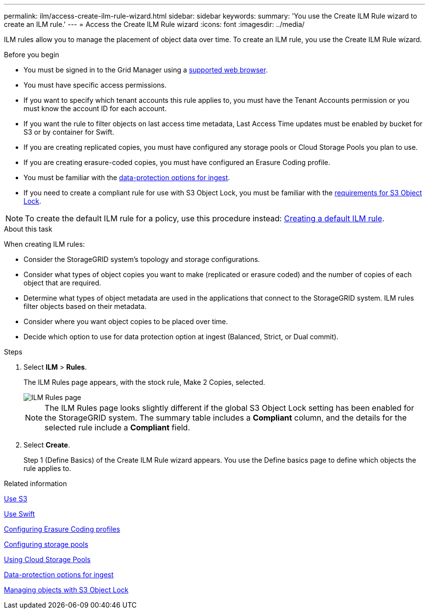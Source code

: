 ---
permalink: ilm/access-create-ilm-rule-wizard.html
sidebar: sidebar
keywords:
summary: 'You use the Create ILM Rule wizard to create an ILM rule.'
---
= Access the Create ILM Rule wizard
:icons: font
:imagesdir: ../media/

[.lead]
ILM rules allow you to manage the placement of object data over time. To create an ILM rule, you use the Create ILM Rule wizard.

.Before you begin

* You must be signed in to the Grid Manager using a xref:../admin/web-browser-requirements.adoc[supported web browser].
* You must have specific access permissions.
* If you want to specify which tenant accounts this rule applies to, you must have the Tenant Accounts permission or you must know the account ID for each account.
* If you want the rule to filter objects on last access time metadata, Last Access Time updates must be enabled by bucket for S3 or by container for Swift.
* If you are creating replicated copies, you must have configured any storage pools or Cloud Storage Pools you plan to use.
* If you are creating erasure-coded copies, you must have configured an Erasure Coding profile.
* You must be familiar with the xref:data-protection-options-for-ingest.adoc[data-protection options for ingest].

* If you need to create a compliant rule for use with S3 Object Lock, you must be familiar with the  xref:requirements-for-s3-object-lock.adoc[requirements for S3 Object Lock].

NOTE: To create the default ILM rule for a policy, use this procedure instead: xref:creating-default-ilm-rule.adoc[Creating a default ILM rule].


.About this task

When creating ILM rules:

* Consider the StorageGRID system's topology and storage configurations.
* Consider what types of object copies you want to make (replicated or erasure coded) and the number of copies of each object that are required.
* Determine what types of object metadata are used in the applications that connect to the StorageGRID system. ILM rules filter objects based on their metadata.
* Consider where you want object copies to be placed over time.
* Decide which option to use for data protection option at ingest (Balanced, Strict, or Dual commit).

.Steps

. Select *ILM* > *Rules*.
+
The ILM Rules page appears, with the stock rule, Make 2 Copies, selected.
+
image::../media/ilm_create_ilm_rule.png[ILM Rules page]
+
NOTE: The ILM Rules page looks slightly different if the global S3 Object Lock setting has been enabled for the StorageGRID system. The summary table includes a *Compliant* column, and the details for the selected rule include a *Compliant* field.

. Select *Create*.
+
Step 1 (Define Basics) of the Create ILM Rule wizard appears. You use the Define basics page to define which objects the rule applies to.

.Related information

xref:../s3/index.adoc[Use S3]

xref:../swift/index.adoc[Use Swift]

xref:configuring-erasure-coding-profiles.adoc[Configuring Erasure Coding profiles]

xref:configuring-storage-pools.adoc[Configuring storage pools]

xref:using-cloud-storage-pools.adoc[Using Cloud Storage Pools]

xref:data-protection-options-for-ingest.adoc[Data-protection options for ingest]

xref:managing-objects-with-s3-object-lock.adoc[Managing objects with S3 Object Lock]
